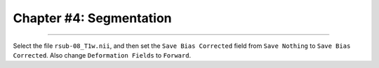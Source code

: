 .. _04_SPM_Segmentation:

========================
Chapter #4: Segmentation
========================

-------------

Select the file ``rsub-08_T1w.nii``, and then set the ``Save Bias Corrected`` field from ``Save Nothing`` to ``Save Bias Corrected``. Also change ``Deformation Fields`` to ``Forward``.
